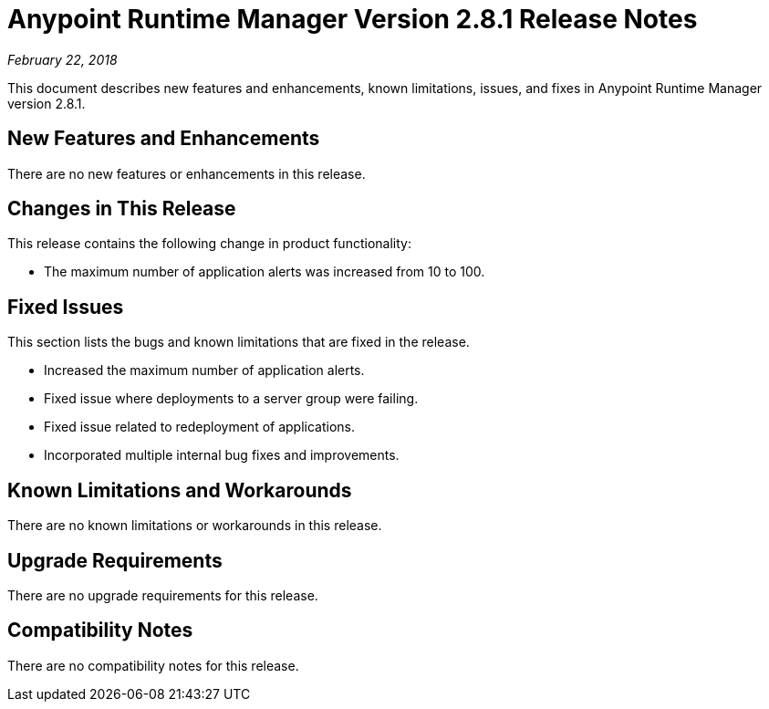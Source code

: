 = Anypoint Runtime Manager Version 2.8.1 Release Notes

_February 22, 2018_

This document describes new features and enhancements, known limitations, issues, and fixes in Anypoint Runtime Manager version 2.8.1.

== New Features and Enhancements

There are no new features or enhancements in this release.

== Changes in This Release

This release contains the following change in product functionality:

* The maximum number of application alerts was increased from 10 to 100.

== Fixed Issues

This section lists the bugs and known limitations that are fixed in the release.

* Increased the maximum number of application alerts.
* Fixed issue where deployments to a server group were failing.
* Fixed issue related to redeployment of applications.
* Incorporated multiple internal bug fixes and improvements.

== Known Limitations and Workarounds

There are no known limitations or workarounds in this release.

== Upgrade Requirements

There are no upgrade requirements for this release.

== Compatibility Notes

There are no compatibility notes for this release.